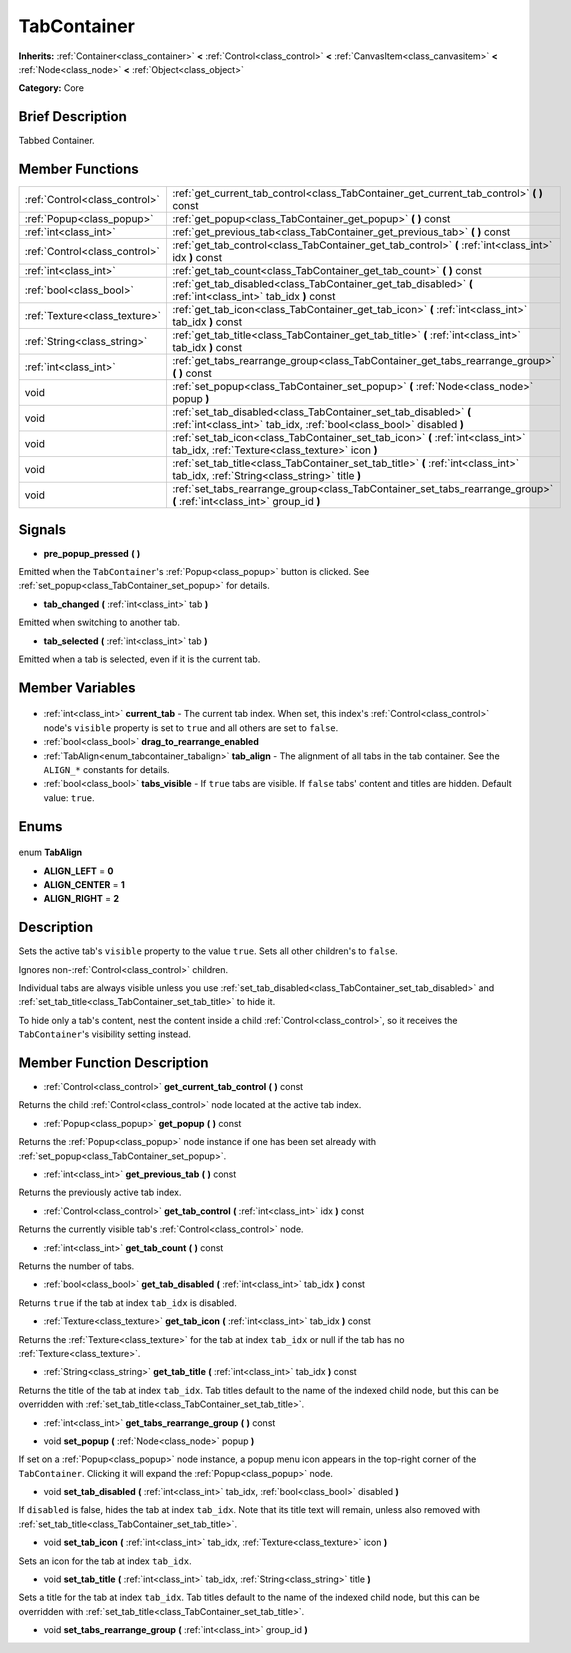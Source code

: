 .. Generated automatically by doc/tools/makerst.py in Godot's source tree.
.. DO NOT EDIT THIS FILE, but the TabContainer.xml source instead.
.. The source is found in doc/classes or modules/<name>/doc_classes.

.. _class_TabContainer:

TabContainer
============

**Inherits:** :ref:`Container<class_container>` **<** :ref:`Control<class_control>` **<** :ref:`CanvasItem<class_canvasitem>` **<** :ref:`Node<class_node>` **<** :ref:`Object<class_object>`

**Category:** Core

Brief Description
-----------------

Tabbed Container.

Member Functions
----------------

+--------------------------------+------------------------------------------------------------------------------------------------------------------------------------------+
| :ref:`Control<class_control>`  | :ref:`get_current_tab_control<class_TabContainer_get_current_tab_control>` **(** **)** const                                             |
+--------------------------------+------------------------------------------------------------------------------------------------------------------------------------------+
| :ref:`Popup<class_popup>`      | :ref:`get_popup<class_TabContainer_get_popup>` **(** **)** const                                                                         |
+--------------------------------+------------------------------------------------------------------------------------------------------------------------------------------+
| :ref:`int<class_int>`          | :ref:`get_previous_tab<class_TabContainer_get_previous_tab>` **(** **)** const                                                           |
+--------------------------------+------------------------------------------------------------------------------------------------------------------------------------------+
| :ref:`Control<class_control>`  | :ref:`get_tab_control<class_TabContainer_get_tab_control>` **(** :ref:`int<class_int>` idx **)** const                                   |
+--------------------------------+------------------------------------------------------------------------------------------------------------------------------------------+
| :ref:`int<class_int>`          | :ref:`get_tab_count<class_TabContainer_get_tab_count>` **(** **)** const                                                                 |
+--------------------------------+------------------------------------------------------------------------------------------------------------------------------------------+
| :ref:`bool<class_bool>`        | :ref:`get_tab_disabled<class_TabContainer_get_tab_disabled>` **(** :ref:`int<class_int>` tab_idx **)** const                             |
+--------------------------------+------------------------------------------------------------------------------------------------------------------------------------------+
| :ref:`Texture<class_texture>`  | :ref:`get_tab_icon<class_TabContainer_get_tab_icon>` **(** :ref:`int<class_int>` tab_idx **)** const                                     |
+--------------------------------+------------------------------------------------------------------------------------------------------------------------------------------+
| :ref:`String<class_string>`    | :ref:`get_tab_title<class_TabContainer_get_tab_title>` **(** :ref:`int<class_int>` tab_idx **)** const                                   |
+--------------------------------+------------------------------------------------------------------------------------------------------------------------------------------+
| :ref:`int<class_int>`          | :ref:`get_tabs_rearrange_group<class_TabContainer_get_tabs_rearrange_group>` **(** **)** const                                           |
+--------------------------------+------------------------------------------------------------------------------------------------------------------------------------------+
| void                           | :ref:`set_popup<class_TabContainer_set_popup>` **(** :ref:`Node<class_node>` popup **)**                                                 |
+--------------------------------+------------------------------------------------------------------------------------------------------------------------------------------+
| void                           | :ref:`set_tab_disabled<class_TabContainer_set_tab_disabled>` **(** :ref:`int<class_int>` tab_idx, :ref:`bool<class_bool>` disabled **)** |
+--------------------------------+------------------------------------------------------------------------------------------------------------------------------------------+
| void                           | :ref:`set_tab_icon<class_TabContainer_set_tab_icon>` **(** :ref:`int<class_int>` tab_idx, :ref:`Texture<class_texture>` icon **)**       |
+--------------------------------+------------------------------------------------------------------------------------------------------------------------------------------+
| void                           | :ref:`set_tab_title<class_TabContainer_set_tab_title>` **(** :ref:`int<class_int>` tab_idx, :ref:`String<class_string>` title **)**      |
+--------------------------------+------------------------------------------------------------------------------------------------------------------------------------------+
| void                           | :ref:`set_tabs_rearrange_group<class_TabContainer_set_tabs_rearrange_group>` **(** :ref:`int<class_int>` group_id **)**                  |
+--------------------------------+------------------------------------------------------------------------------------------------------------------------------------------+

Signals
-------

.. _class_TabContainer_pre_popup_pressed:

- **pre_popup_pressed** **(** **)**

Emitted when the ``TabContainer``'s :ref:`Popup<class_popup>` button is clicked. See :ref:`set_popup<class_TabContainer_set_popup>` for details.

.. _class_TabContainer_tab_changed:

- **tab_changed** **(** :ref:`int<class_int>` tab **)**

Emitted when switching to another tab.

.. _class_TabContainer_tab_selected:

- **tab_selected** **(** :ref:`int<class_int>` tab **)**

Emitted when a tab is selected, even if it is the current tab.


Member Variables
----------------

  .. _class_TabContainer_current_tab:

- :ref:`int<class_int>` **current_tab** - The current tab index. When set, this index's :ref:`Control<class_control>` node's ``visible`` property is set to ``true`` and all others are set to ``false``.

  .. _class_TabContainer_drag_to_rearrange_enabled:

- :ref:`bool<class_bool>` **drag_to_rearrange_enabled**

  .. _class_TabContainer_tab_align:

- :ref:`TabAlign<enum_tabcontainer_tabalign>` **tab_align** - The alignment of all tabs in the tab container. See the ``ALIGN_*`` constants for details.

  .. _class_TabContainer_tabs_visible:

- :ref:`bool<class_bool>` **tabs_visible** - If ``true`` tabs are visible. If ``false`` tabs' content and titles are hidden. Default value: ``true``.


Enums
-----

  .. _enum_TabContainer_TabAlign:

enum **TabAlign**

- **ALIGN_LEFT** = **0**
- **ALIGN_CENTER** = **1**
- **ALIGN_RIGHT** = **2**


Description
-----------

Sets the active tab's ``visible`` property to the value ``true``. Sets all other children's to ``false``.

Ignores non-:ref:`Control<class_control>` children.

Individual tabs are always visible unless you use :ref:`set_tab_disabled<class_TabContainer_set_tab_disabled>` and :ref:`set_tab_title<class_TabContainer_set_tab_title>` to hide it.

To hide only a tab's content, nest the content inside a child :ref:`Control<class_control>`, so it receives the ``TabContainer``'s visibility setting instead.

Member Function Description
---------------------------

.. _class_TabContainer_get_current_tab_control:

- :ref:`Control<class_control>` **get_current_tab_control** **(** **)** const

Returns the child :ref:`Control<class_control>` node located at the active tab index.

.. _class_TabContainer_get_popup:

- :ref:`Popup<class_popup>` **get_popup** **(** **)** const

Returns the :ref:`Popup<class_popup>` node instance if one has been set already with :ref:`set_popup<class_TabContainer_set_popup>`.

.. _class_TabContainer_get_previous_tab:

- :ref:`int<class_int>` **get_previous_tab** **(** **)** const

Returns the previously active tab index.

.. _class_TabContainer_get_tab_control:

- :ref:`Control<class_control>` **get_tab_control** **(** :ref:`int<class_int>` idx **)** const

Returns the currently visible tab's :ref:`Control<class_control>` node.

.. _class_TabContainer_get_tab_count:

- :ref:`int<class_int>` **get_tab_count** **(** **)** const

Returns the number of tabs.

.. _class_TabContainer_get_tab_disabled:

- :ref:`bool<class_bool>` **get_tab_disabled** **(** :ref:`int<class_int>` tab_idx **)** const

Returns ``true`` if the tab at index ``tab_idx`` is disabled.

.. _class_TabContainer_get_tab_icon:

- :ref:`Texture<class_texture>` **get_tab_icon** **(** :ref:`int<class_int>` tab_idx **)** const

Returns the :ref:`Texture<class_texture>` for the tab at index ``tab_idx`` or null if the tab has no :ref:`Texture<class_texture>`.

.. _class_TabContainer_get_tab_title:

- :ref:`String<class_string>` **get_tab_title** **(** :ref:`int<class_int>` tab_idx **)** const

Returns the title of the tab at index ``tab_idx``. Tab titles default to the name of the indexed child node, but this can be overridden with :ref:`set_tab_title<class_TabContainer_set_tab_title>`.

.. _class_TabContainer_get_tabs_rearrange_group:

- :ref:`int<class_int>` **get_tabs_rearrange_group** **(** **)** const

.. _class_TabContainer_set_popup:

- void **set_popup** **(** :ref:`Node<class_node>` popup **)**

If set on a :ref:`Popup<class_popup>` node instance, a popup menu icon appears in the top-right corner of the ``TabContainer``. Clicking it will expand the :ref:`Popup<class_popup>` node.

.. _class_TabContainer_set_tab_disabled:

- void **set_tab_disabled** **(** :ref:`int<class_int>` tab_idx, :ref:`bool<class_bool>` disabled **)**

If ``disabled`` is false, hides the tab at index ``tab_idx``. Note that its title text will remain, unless also removed with :ref:`set_tab_title<class_TabContainer_set_tab_title>`.

.. _class_TabContainer_set_tab_icon:

- void **set_tab_icon** **(** :ref:`int<class_int>` tab_idx, :ref:`Texture<class_texture>` icon **)**

Sets an icon for the tab at index ``tab_idx``.

.. _class_TabContainer_set_tab_title:

- void **set_tab_title** **(** :ref:`int<class_int>` tab_idx, :ref:`String<class_string>` title **)**

Sets a title for the tab at index ``tab_idx``. Tab titles default to the name of the indexed child node, but this can be overridden with :ref:`set_tab_title<class_TabContainer_set_tab_title>`.

.. _class_TabContainer_set_tabs_rearrange_group:

- void **set_tabs_rearrange_group** **(** :ref:`int<class_int>` group_id **)**


